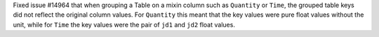 Fixed issue #14964 that when grouping a Table on a mixin column such as ``Quantity`` or
``Time``, the grouped table keys did not reflect the original column values. For
``Quantity`` this meant that the key values were pure float values without the unit,
while for ``Time`` the key values were the pair of ``jd1`` and ``jd2`` float values.
